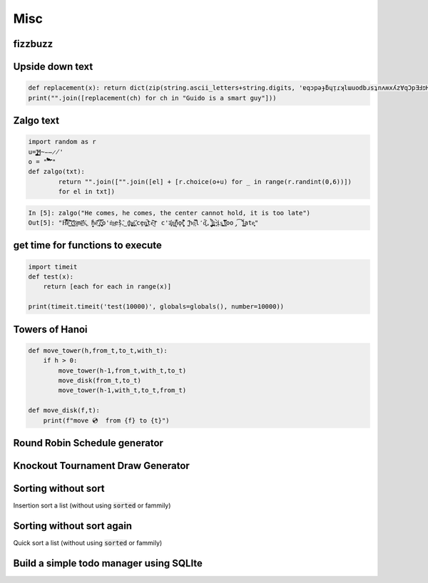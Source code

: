 Misc
=============

fizzbuzz
--------------


Upside down text
-------------------

.. code-block:: python

    def replacement(x): return dict(zip(string.ascii_letters+string.digits, 'ɐqɔpǝɟƃɥᴉɾʞlɯuodbɹsʇnʌʍxʎz∀qƆpƎℲפHIſʞ˥WNOԀQɹS┴∩ΛMX⅄Z0ƖᄅƐㄣϛ9ㄥ86')).get(x, ' ')
    print("".join([replacement(ch) for ch in "Guido is a smart guy"]))

Zalgo text
-------------------

.. code-block:: python



    import random as r
    u='̡̢̧̨̖̗̘̙̜̝̞̟̠̣̤̥̦̩̪̫̬̭̮̯̰̱̲̳̹̺̻̼͇͈͉͍͎͓͔͕͖͙͚͜͟͢ͅM̴̵̶̷̸'
    o = "'̛̀́̂̃̄̅̆̇̈̉̊̋̌̍̎̏̐̑̒̓̔̽̾̿̀́͂̓̈́͆͊͋͌͐͑͒͗͛̕̚͘͝͞͠͡'"
    def zalgo(txt):
            return "".join(["".join([el] + [r.choice(o+u) for _ in range(r.randint(0,6))])
            for el in txt])


.. code-block:: ipython

    In [5]: zalgo("He comes, he comes, the center cannot hold, it is too late")
    Out[5]: "H͌̈͋͡e͈͌̀͜͠ ̜͛c͇̱͑̆̎̕o͕̫̅me̲͊̀̓̓̅s͐,͖ ̟̓h̞̞e͔͛͂̋ ̘͙̻͆̇č̮͚͖̿o'm̀͢es̗̑̀,̂͜ t͕̻̾h͚̬̙̻e̡͕̰̼͂ ͔͛cḙ̠ņ̜͚̤̚ṭ̄e̖̩͠ŗ c'a̜͓̅̔n͇n̙̅̔̈́ǫ̠̦̣̏̇t͔͉͍́̈̐ '̺̂ͅhọ͕̹̿̏l̒d͙̹̗̄̈̕,̟ ̩̺͂̉̚͢i̤̲̪̤͗t͔̜ ̵̴͓̓̀ịs͚͍̤͙ ̛̟̗̫͒͋t͓̗͋̏̋̄oo̡͡ ̟́͂̂̕ĺ͇̳ate̝͕̥"





get time for functions to execute
----------------------------------

.. code-block:: python

    import timeit
    def test(x):
        return [each for each in range(x)]

    print(timeit.timeit('test(10000)', globals=globals(), number=10000))


Towers of Hanoi
--------------------

.. code-block:: python

    def move_tower(h,from_t,to_t,with_t):
        if h > 0:
            move_tower(h-1,from_t,with_t,to_t)
            move_disk(from_t,to_t)
            move_tower(h-1,with_t,to_t,from_t)

    def move_disk(f,t):
        print(f"move 💿  from {f} to {t}")


Round Robin Schedule generator
----------------------------------


Knockout Tournament Draw Generator
------------------------------------

Sorting without sort
------------------------

Insertion sort a list (without using :code:`sorted` or fammily)

Sorting without sort again
----------------------------

Quick sort a list (without using :code:`sorted` or fammily)

Build a simple todo manager using SQLIte
------------------------------------------